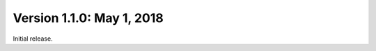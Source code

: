 Version 1.1.0:  May 1, 2018
--------------------------------------------------------------------------------

Initial release.